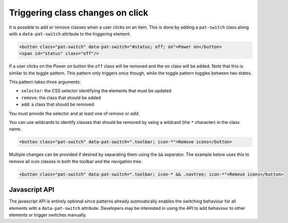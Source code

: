 Triggering class changes on click
=================================

It is possible to add or remove classes when a user clicks on an item. This is
done by adding a ``pat-switch`` class along with a ``data-pat-switch``
attribute to the triggering element.

.. code-block:: html

   <button class="pat-switch" data-pat-switch="#status; off; on">Power on</button>
   <span id="status" class="off"/>

If a user clicks on the *Power on* button the ``off`` class will be removed and
the ``on`` class will be added. Note that this is similar to the toggle
pattern. This pattern only triggers once though, while the toggle pattern
toggles between two states.

This pattern takes three arguments:

* ``selector``: the CSS selector identifying the elements that must be updated
* ``remove``: the class that should be added
* ``add``: a class that should be removed

You must provide the selector and at least one of *remove* or *add*.

You can use wildcards to identify classes that should be removed by using a
wildcard (the ``*`` character) in the class name.

.. code-block:: html

   <button class="pat-switch" data-pat-switch=".toolbar; icon-*">Remove icons</button>

Multiple changes can be provided if desired by separating them using the ``&&``
separator. The example below uses this to remove all icon classes in both the
toolbar and the navigation tree.

.. code-block:: html

   <button class="pat-switch" data-pat-switch=".toolbar; icon-* && .navtree; icon-*">Remove icons</button>


Javascript API
--------------

The javascript API is entirely optional since patterns already autmoatically
enables the switching behaviour for all elements with a ``data-pat-switch``
attribute. Developers may be interested in using the API to add behaviour
to other elements or trigger switches manually.

.. js:function:: jQuery.patternSwitch([options])

   :param options: one or more objects describing triggers to execute

   Setup switching behaviour for the selected elements. If no options are
   provided they are taken from the ``data-pat-switch`` attributes. Options
   can be provided as a (array of) javascript object(s) with the following
   keys:

   * ``selector``: the CSS selector identifying the elements that must be updated
   * ``remove``: the class that should be added
   * ``add``: a class that should be removed

   .. code-block:: javascript

      $("button").patternSwitch({selector: "#message", remove: "visible"});

.. js:function:: jQuery.patternSwitch("execute")

   Perform all changes that would be made if the user clicked on the item.


.. js:function:: jQuery.patternSwitch("destroy")

   Disable all switching behaviour for the matched elements.
